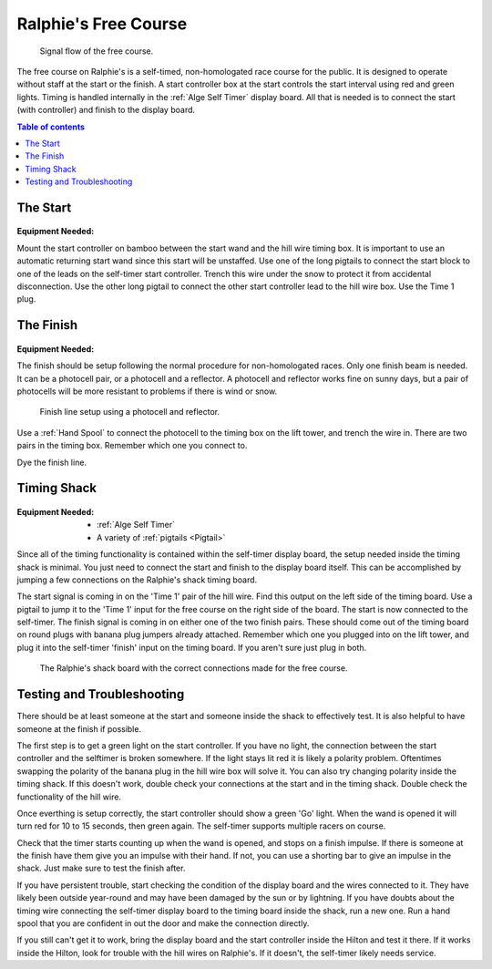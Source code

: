 Ralphie's Free Course
=====================

.. figure:: ../../img/ralphies-free-course-signal-flow.png

	Signal flow of the free course.

The free course on Ralphie's is a self-timed, non-homologated race course for the public. It is designed to operate without staff at the start or the finish. A start controller box at the start controls the start interval using red and green lights. Timing is handled internally in the :ref:`Alge Self Timer` display board. All that is needed is to connect the start (with controller) and finish to the display board.

.. contents:: Table of contents
	:local:

The Start
---------

.. figure:: ../../img/ralphies-free-course/free-course-start.jpg

:Equipment Needed:
	.. include:: ../../equipment/kits/free-course-start-kit.rst
	
Mount the start controller on bamboo between the start wand and the hill wire timing box. It is important to use an automatic returning start wand since this start will be unstaffed. Use one of the long pigtails to connect the start block to one of the leads on the self-timer start controller. Trench this wire under the snow to protect it from accidental disconnection. Use the other long pigtail to connect the other start controller lead to the hill wire box. Use the Time 1 plug.


The Finish
----------

.. figure:: ../../img/ralphies-free-course/free-course-finish.jpg

:Equipment Needed:
	.. include:: ../../equipment/kits/non-homologated-finish-kit.rst
	
The finish should be setup following the normal procedure for non-homologated races. Only one finish beam is needed. It can be a photocell pair, or a photocell and a reflector. A photocell and reflector works fine on sunny days, but a pair of photocells will be more resistant to problems if there is wind or snow.

.. figure:: ../../img/ralphies-free-course/free-course-finish-close.jpg

	Finish line setup using a photocell and reflector.

Use a :ref:`Hand Spool` to connect the photocell to the timing box on the lift tower, and trench the wire in. There are two pairs in the timing box. Remember which one you connect to.

Dye the finish line.


Timing Shack
------------

.. figure:: ../../img/ralphies-free-course/ralphies-shack-area.jpg

:Equipment Needed:
	- :ref:`Alge Self Timer`
	- A variety of :ref:`pigtails <Pigtail>`
	
Since all of the timing functionality is contained within the self-timer display board, the setup needed inside the timing shack is minimal. You just need to connect the start and finish to the display board itself. This can be accomplished by jumping a few connections on the Ralphie's shack timing board. 

The start signal is coming in on the 'Time 1' pair of the hill wire. Find this output on the left side of the timing board. Use a pigtail to jump it to the 'Time 1' input for the free course on the right side of the board. The start is now connected to the self-timer. The finish signal is coming in on either one of the two finish pairs. These should come out of the timing board on round plugs with banana plug jumpers already attached. Remember which one you plugged into on the lift tower, and plug it into the self-timer 'finish' input on the timing board. If you aren't sure just plug in both.

.. figure:: ../../img/ralphies-free-course/ralphies-shack-board.jpg

	The Ralphie's shack board with the correct connections made for the free course.
	
	
Testing and Troubleshooting
---------------------------

There should be at least someone at the start and someone inside the shack to effectively test. It is also helpful to have someone at the finish if possible.

The first step is to get a green light on the start controller. If you have no light, the connection between the start controller and the selftimer is broken somewhere. If the light stays lit red it is likely a polarity problem. Oftentimes swapping the polarity of the banana plug in the hill wire box will solve it. You can also try changing polarity inside the timing shack. If this doesn't work, double check your connections at the start and in the timing shack. Double check the functionality of the hill wire.

Once everthing is setup correctly, the start controller should show a green 'Go' light. When the wand is opened it will turn red for 10 to 15 seconds, then green again. The self-timer supports multiple racers on course.

Check that the timer starts counting up when the wand is opened, and stops on a finish impulse. If there is someone at the finish have them give you an impulse with their hand. If not, you can use a shorting bar to give an impulse in the shack. Just make sure to test the finish after.

If you have persistent trouble, start checking the condition of the display board and the wires connected to it. They have likely been outside year-round and may have been damaged by the sun or by lightning. If you have doubts about the timing wire connecting the self-timer display board to the timing board inside the shack, run a new one. Run a hand spool that you are confident in out the door and make the connection directly.

If you still can't get it to work, bring the display board and the start controller inside the Hilton and test it there. If it works inside the Hilton, look for trouble with the hill wires on Ralphie's. If it doesn't, the self-timer likely needs service. 